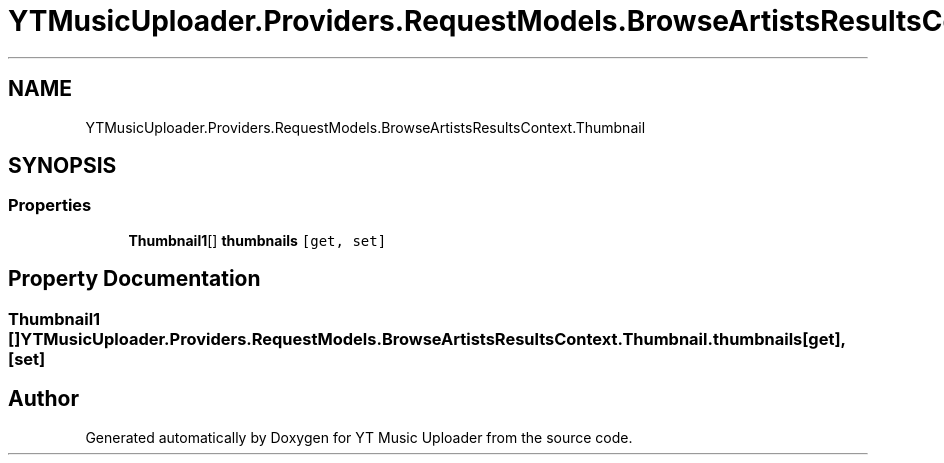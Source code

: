 .TH "YTMusicUploader.Providers.RequestModels.BrowseArtistsResultsContext.Thumbnail" 3 "Thu Dec 31 2020" "YT Music Uploader" \" -*- nroff -*-
.ad l
.nh
.SH NAME
YTMusicUploader.Providers.RequestModels.BrowseArtistsResultsContext.Thumbnail
.SH SYNOPSIS
.br
.PP
.SS "Properties"

.in +1c
.ti -1c
.RI "\fBThumbnail1\fP[] \fBthumbnails\fP\fC [get, set]\fP"
.br
.in -1c
.SH "Property Documentation"
.PP 
.SS "\fBThumbnail1\fP [] YTMusicUploader\&.Providers\&.RequestModels\&.BrowseArtistsResultsContext\&.Thumbnail\&.thumbnails\fC [get]\fP, \fC [set]\fP"


.SH "Author"
.PP 
Generated automatically by Doxygen for YT Music Uploader from the source code\&.
